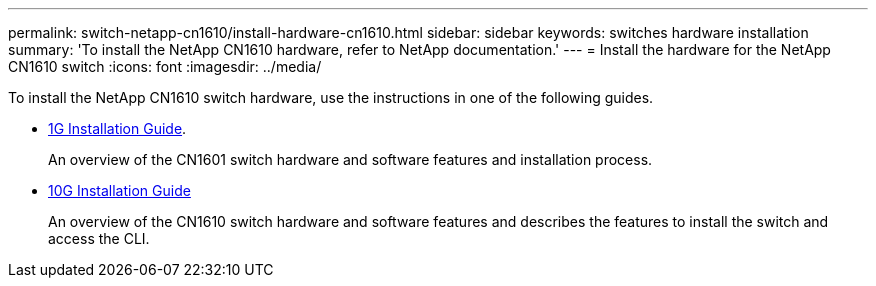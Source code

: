 ---
permalink: switch-netapp-cn1610/install-hardware-cn1610.html
sidebar: sidebar
keywords: switches hardware installation
summary: 'To install the NetApp CN1610 hardware, refer to NetApp documentation.'
---
= Install the hardware for the NetApp CN1610 switch
:icons: font
:imagesdir: ../media/

[.lead]
To install the NetApp CN1610 switch hardware, use the instructions in one of the following guides.

* https://library.netapp.com/ecm/ecm_download_file/ECMP1117853[1G Installation Guide^].
+
An overview of the CN1601 switch hardware and software features and installation process.

* https://library.netapp.com/ecm/ecm_download_file/ECMP1117824[10G Installation Guide^]
+
An overview of the CN1610 switch hardware and software features and describes the features to install the switch and access the CLI.


